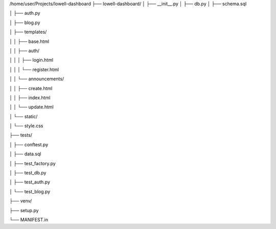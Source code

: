 /home/user/Projects/lowell-dashboard
├── lowell-dashboard/
│   ├── __init__.py
│   ├── db.py
│   ├── schema.sql

│   ├── auth.py

│   ├── blog.py

│   ├── templates/

│   │   ├── base.html

│   │   ├── auth/

│   │   │   ├── login.html

│   │   │   └── register.html

│   │   └── announcements/

│   │       ├── create.html

│   │       ├── index.html

│   │       └── update.html	

│   └── static/

│       └── style.css

├── tests/

│   ├── conftest.py

│   ├── data.sql

│   ├── test_factory.py

│   ├── test_db.py

│   ├── test_auth.py

│   └── test_blog.py

├── venv/

├── setup.py

└── MANIFEST.in
